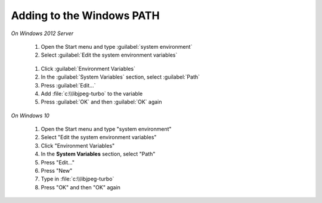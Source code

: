 Adding to the Windows PATH
--------------------------

*On Windows 2012 Server*

       #. Open the Start menu and type :guilabel:`system environment`
       #. Select :guilabel:`Edit the system environment variables`
       
        .. figure:: edit_system_enviro.png
       
       #. Click :guilabel:`Environment Variables`
       #. In the :guilabel:`System Variables` section, select :guilabel:`Path`
       #. Press :guilabel:`Edit...`
       #. Add :file:`c:\\libjpeg-turbo` to the variable
       #. Press :guilabel:`OK` and then :guilabel:`OK` again
       
*On Windows 10*     
   
       #. Open the Start menu and type "system environment"
       #. Select "Edit the system environment variables"
       #. Click "Environment Variables"
       #. In the **System Variables** section, select "Path"
       #. Press "Edit..."
       #. Press "New"
       #. Type in :file:`c:\\libjpeg-turbo`
       #. Press "OK" and then "OK" again
